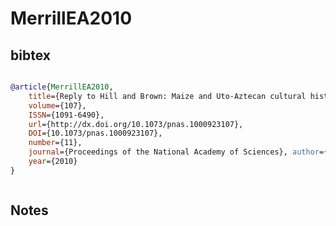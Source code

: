 * MerrillEA2010




** bibtex

#+NAME: bibtex
#+BEGIN_SRC bibtex

@article{MerrillEA2010,
    title={Reply to Hill and Brown: Maize and Uto-Aztecan cultural history},
    volume={107},
    ISSN={1091-6490},
    url={http://dx.doi.org/10.1073/pnas.1000923107},
    DOI={10.1073/pnas.1000923107},
    number={11},
    journal={Proceedings of the National Academy of Sciences}, author={Merrill, William L. and Hard, Robert J. and Mabry, Jonathan B. and Fritz, Gayle J. and Adams, Karen R. and Roney, John R. and MacWilliams, A. C.},
    year={2010}
}


#+END_SRC




** Notes

